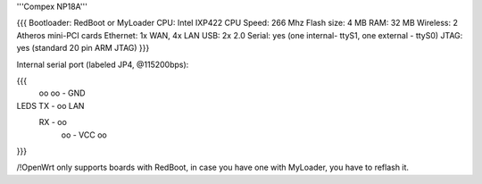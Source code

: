 '''Compex NP18A'''

{{{
Bootloader: RedBoot or MyLoader
CPU: Intel IXP422
CPU Speed: 266 Mhz
Flash size: 4 MB
RAM: 32 MB
Wireless: 2 Atheros mini-PCI cards
Ethernet: 1x WAN, 4x LAN
USB: 2x 2.0
Serial: yes (one internal- ttyS1, one external - ttyS0)
JTAG: yes (standard 20 pin ARM JTAG)
}}}

Internal serial port (labeled JP4, @115200bps):

{{{
            oo
            oo - GND
LEDS   TX - oo         LAN
       RX - oo
            oo - VCC
            oo
}}}

/!\ OpenWrt only supports boards with RedBoot, in case you have one with MyLoader, you have to reflash it.

